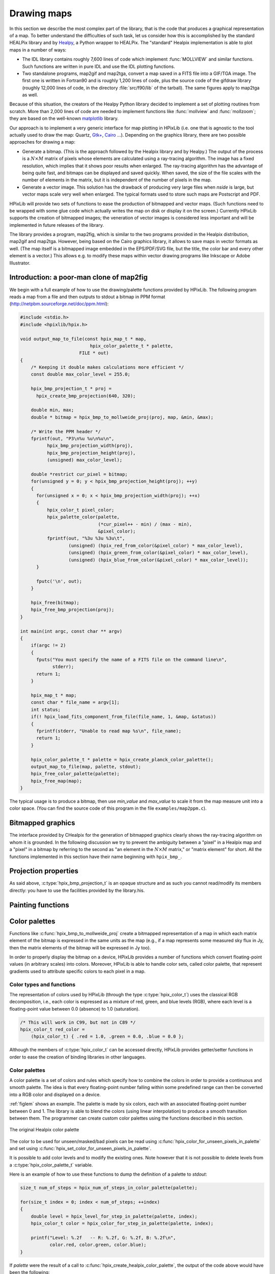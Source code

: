 Drawing maps
============

In this section we describe the most complex part of the library, that
is the code that produces a graphical representation of a map. To
better understand the difficulties of such task, let us consider how
this is accomplished by the standard HEALPix library and by `Healpy
<https://github.com/healpy/healpy>`_, a Python wrapper to HEALPix. The
"standard" Healpix implementation is able to plot maps in a number of
ways:

* The IDL library contains roughly 7\,600 lines of code which
  implement :func:`MOLLVIEW` and similar functions. Such functions are
  written in pure IDL and use the IDL plotting functions.

* Two standalone programs, map2gif and map2tga, convert a map saved in
  a FITS file into a GIF/TGA image. The first one is written in
  Fortran90 and is roughly 1,200 lines of code, plus the source code
  of the gifdraw library (roughly 12,000 lines of code, in the
  directory :file:`src/f90/lib` of the tarball). The same figures
  apply to map2tga as well.

Because of this situation, the creators of the Healpy Python library
decided to implement a set of plotting routines from scratch. More
than 2,000 lines of code are needed to implement functions like
:func:`mollview` and :func:`mollzoom`; they are based on the
well-known `matplotlib <http://matplotlib.sourceforge.net/>`_ library.

Our approach is to implement a very generic interface for map plotting
in HPixLib (i.e. one that is agnostic to the tool actually used to
draw the map: Quartz, `Gtk+ <http://www.gtk.org/>`_, `Cairo
<http://www.cairographics.org>`_ …). Depending on the graphics
library, there are two possible approaches for drawing a map:

* Generate a bitmap. (This is the approach followed by the Healpix
  library and by Healpy.) The output of the process is a
  :math:`N\times M` matrix of pixels whose elements are calculated
  using a ray-tracing algorithm. The image has a fixed resolution,
  which implies that it shows poor results when enlarged. The
  ray-tracing algorithm has the advantage of being quite fast, and
  bitmaps can be displayed and saved quickly. When saved, the size of
  the file scales with the number of elements in the matrix, but it is
  independent of the number of pixels in the map.

* Generate a vector image. This solution has the drawback of producing
  very large files when *nside* is large, but vector maps scale very
  well when enlarged. The typical formats used to store such maps are
  Postscript and PDF.

HPixLib will provide two sets of functions to ease the production of
bitmapped and vector maps. (Such functions need to be wrapped with some
glue code which actually writes the map on disk or display it on the
screen.) Currently HPixLib supports the creation of bitmapped images;
the veneration of vector images is considered less important and will
be implemented in future releases of the library.

The library provides a program, map2fig, which is similar to the two
programs provided in the Healpix distribution, map2gif and map2tga.
However, being based on the Cairo graphics library, it allows to save
maps in vector formats as well. (The map itself is a bitmapped image
embedded in the EPS/PDF/SVG file, but the title, the color bar and
every other element is a vector.) This allows e.g. to modify these
maps within vector drawing programs like Inkscape or Adobe
Illustrator.

Introduction: a poor-man clone of map2fig
-----------------------------------------

We begin with a full example of how to use the drawing/palette
functions provided by HPixLib. The following program reads a map from
a file and then outputs to stdout a bitmap in PPM format
(http://netpbm.sourceforge.net/doc/ppm.html):

.. code-block:: c

  #include <stdio.h>
  #include <hpixlib/hpix.h>
     
  void output_map_to_file(const hpix_map_t * map,
  			    hpix_color_palette_t * palette,
  			FILE * out)
  {
      /* Keeping it double makes calculations more efficient */
      const double max_color_level = 255.0;
  
      hpix_bmp_projection_t * proj = 
  	hpix_create_bmp_projection(640, 320);
  
      double min, max;
      double * bitmap = hpix_bmp_to_mollweide_proj(proj, map, &min, &max);
  
      /* Write the PPM header */
      fprintf(out, "P3\n%u %u\n%u\n",
  	    hpix_bmp_projection_width(proj),
  	    hpix_bmp_projection_height(proj),
  	    (unsigned) max_color_level);
  
      double *restrict cur_pixel = bitmap;
      for(unsigned y = 0; y < hpix_bmp_projection_height(proj); ++y)
      {
  	for(unsigned x = 0; x < hpix_bmp_projection_width(proj); ++x)
  	{
  	    hpix_color_t pixel_color;
  	    hpix_palette_color(palette,
  			       (*cur_pixel++ - min) / (max - min),
  			       &pixel_color);
  	    fprintf(out, "%3u %3u %3u\t",
  		    (unsigned) (hpix_red_from_color(&pixel_color) * max_color_level),
  		    (unsigned) (hpix_green_from_color(&pixel_color) * max_color_level),
  		    (unsigned) (hpix_blue_from_color(&pixel_color) * max_color_level));
  	}
  
  	fputc('\n', out);
      }
    
      hpix_free(bitmap);
      hpix_free_bmp_projection(proj);
  }
  
  int main(int argc, const char ** argv)
  {
      if(argc != 2)
      {
  	fputs("You must specify the name of a FITS file on the command line\n",
  	      stderr);
  	return 1;
      }
  
      hpix_map_t * map;
      const char * file_name = argv[1];
      int status;
      if(! hpix_load_fits_component_from_file(file_name, 1, &map, &status))
      {
  	fprintf(stderr, "Unable to read map %s\n", file_name);
  	return 1;
      }
  
      hpix_color_palette_t * palette = hpix_create_planck_color_palette();
      output_map_to_file(map, palette, stdout);
      hpix_free_color_palette(palette);
      hpix_free_map(map);
  }

The typical usage is to produce a bitmap, then use *min_value* and
*max_value* to scale it from the map measure unit into a color space.
(You can find the source code of this program in the file
``examples/map2ppm.c``).

Bitmapped graphics
------------------

The interface provided by CHealpix for the generation of bitmapped
graphics clearly shows the ray-tracing algorithm on whom it is
grounded. In the following discussion we try to prevent the ambiguity
between a "pixel" in a Healpix map and a "pixel" in a bitmap by
referring to the second as "an element in the :math:`N \times M`
matrix," or "matrix element" for short. All the functions implemented
in this section have their name beginning with ``hpix_bmp_``.

.. c:type:: hpix_bmp_projection_t

   This type contains all the information needed to transform a
   Healpix map into a bi-dimensional bitmapped projection. It is an
   opaque structure, which means that you are not allowed to directly
   access/modify its members: you need to rely on functions defined in
   this section, like e.g. :c:func:`hpix_projection_width` and
   :c:func:`hpix_set_projection_width`.

.. c:function:: hpix_bmp_projection_t * hpix_create_bmp_projection(unsigned int width, unsigned int height)

   Create a new :c:type:`hpix_bmp_projection_t` object and initialize
   its width and height. This object must be deallocated using
   :c:func:`hpix_free_bmp_projection`.

.. c:function:: void hpix_free_bmp_projection(hpix_bmp_projection_t * proj)

Projection properties
---------------------

As said above, :c:type:`hpix_bmp_projection_t` is an opaque structure
and as such you cannot read/modify its members directly: you have to
use the facilities provided by the library.his.

.. c:function:: unsigned int hpix_projection_width(const hpix_bmp_projection_t * proj)

   Return the width of the bitmap, i.e. the number of columns.

.. c:function:: unsigned int hpix_projection_height(const hpix_bmp_projection_t * proj)

   Return the height of the bitmap, i.e. the number of rows.

.. c:function:: void hpix_set_projection_width(hpix_bmp_projection_t * proj, unsigned int width)

   Change the width of the bitmap.

.. c:function:: void hpix_set_projection_height(hpix_bmp_projection_t * proj, unsigned int height)

   Change the height of the bitmap.

Painting functions
------------------

.. c:function:: double * hpix_bmp_to_mollweide_proj(const hpix_bmp_projection_t * proj, const hpix_map_t * map, double * min_value, double * max_value)

   This function creates a bitmap (rectangular array of numbers)
   containing a Mollweide projection of *map*. The details of the
   projection are specified by the *proj* parameter (size of the
   bitmap, set of coordinates to be used and so on). The bitmap is an
   array of floating-point values, each using the same scale as in the
   original map (i.e. if the map represents a set of temperatures in
   Kelvin, then each pixel in the bitmap will be measured in Kelvin as
   well).

   Note that the Mollweide projection must have an aspect ratio 2:1,
   i.e., the width of the image should be twice its height. HPixLib
   does not enforce such requirement on the width and height of the
   bitmap, as the true aspect ratio of the image depends on the pixel
   aspect ratio of the device where the bitmap will be displayed as
   well. However, a good rule of thumb is to pick a width which is
   roughly twice the height, as most of the display devices in use
   today have a pixel aspect ratio which is close to 1:1.

   When the bitmap returned by this function is no longer useful, you
   must free it using :c:func:`hpix_free`.

Color palettes
--------------

Functions like :c:func:`hpix_bmp_to_mollweide_proj` create a bitmapped
representation of a map in which each matrix element of the bitmap is
expressed in the same units as the map (e.g., if a map represents some
measured sky flux in Jy, then the matrix elements of the bitmap will
be expressed in Jy too).

In order to properly display the bitmap on a device, HPixLib provides
a number of functions which convert floating-point values (in
arbitrary scales) into colors. Moreover, HPixLib is able to handle
color sets, called color palette, that represent gradients used to
attribute specific colors to each pixel in a map.

Color types and functions
'''''''''''''''''''''''''

The representation of colors used by HPixLib (through the type
:c:type:`hpix_color_t`) uses the classical RGB decomposition, i.e.,
each color is expressed as a mixture of red, green, and blue levels
(RGB), where each level is a floating-point value between 0.0
(absence) to 1.0 (saturation).

.. c:type:: hpix_color_t

    This type is a structure made up by three fields: `red`, `green`,
    and `blue`. Each element is a floating-point value normalized to
    unity.

    The value of the `red`, `green`, and `blue` fields should be
    between 0.0 (lack of shade) and 1.0 (saturated shade). HPixLib
    however does not enforce such limits, since it is quite common in
    computer graphics to represent saturated values using levels
    greater than 1.0. (E.g., this effect is used in ray-tracing
    programs like POV-Ray to create very bright light sources.)

    The structure is not opaque, therefore it can be created
    on-the-fly using the facilities of the C99 language:

.. code-block:: c

    /* This will work in C99, but not in C89 */
    hpix_color_t red_color =
        (hpix_color_t) { .red = 1.0, .green = 0.0, .blue = 0.0 };

Although the members of :c:type:`hpix_color_t` can be accessed
directly, HPixLib provides getter/setter functions in order to ease
the creation of binding libraries in other languages.

.. c:function:: hpix_color_t hpix_create_color(double red, double green, double blue)

    Return a :c:type:`hpix_color_t` structure initialized to the
    specified values of red, green, and blue.

.. c:function:: hpix_red_from_color(const hpix_color_t * color)

    Return the red level of the color.

.. c:function:: hpix_green_from_color(const hpix_color_t * color)

    Return the green level of the color.

.. c:function:: hpix_blue_from_color(const hpix_color_t * color)

    Return the blue level of the color.


Color palettes
''''''''''''''

A color palette is a set of colors and rules which specify how to
combine the colors in order to provide a continuous and smooth
palette. The idea is that every floating-point number falling within
some predefined range can then be converted into a RGB color and
displayed on a device.

:ref:`figlem` shows an example. The palette is made by six colors,
each with an associated floating-point number between 0 and 1. The
library is able to blend the colors (using linear interpolation) to
produce a smooth transition between them. The programmer can create
custom color palettes using the functions described in this section.

.. _figlem:

.. figure:: ../images/healpix_palette.svg
    :align: center

    The original Healpix color palette


.. c:type:: hpix_color_palette_t

    The type :c:type:`hpix_color_palette_t` is an opaque type that
    holds the information which represents a color palette:

       #. An array of levels and colors (:c:type:`hpix_color_t`). This
          array always contains at least two elements: the one at level 0
          (left side) and the one at level 1 (right side).

       #. The color to be used for unseen pixels.

    HPixLib provides a few functions that create nice-looking palettes
    ready to use: :c:func:`hpix_create_grayscale_color_palette` and
    :c:func:`hpix_create_healpix_color_palette`. When a palette is no
    longer used, the program must call
    :c:func:`hpix_free_color_palette`.

    Note that, being an opaque type, :c:type:`hpix_color_palette_t`
    can be accessed only using the setter/getter functions described
    here.


.. c:function:: hpix_color_palette_t * hpix_create_black_color_palette(void)

    Create a black color palette. This is never used in real-world
    examples, but it can be a good starting point for creating custom
    palettes using :c:func:`hpix_set_color_for_step_in_palette` and
    :c:func:`hpix_add_step_to_color_palette`.

    When the palette is no longer used, the program must call
    :c:func:`hpix_free_color_palette`.

.. c:function:: hpix_color_palette_t * hpix_create_grayscale_color_palette(void)

    Create a color palette made by gray shades. (The color used for
    unseen pixels has a reddish tint, in order to make it
    distinguishable from the others.)

    When the palette is no longer used, the program must call
    :c:func:`hpix_free_color_palette`.

.. c:function:: hpix_color_palette_t * hpix_create_healpix_color_palette(void)

    Create a color palette that mimics the one used by the original
    Healpix library. When the palette is no longer used, the program
    must call :c:func:`hpix_free_color_palette`.

.. c:function:: hpix_color_palette_t * hpix_create_planck_color_palette(void)

    Create a color palette that mimics the one used in the first
    Planck data release. When the palette is no longer used, the
    program must call :c:func:`hpix_free_color_palette`.

.. c:function:: void hpix_free_color_palette(hpix_color_palette_t * palette)

    Release any memory associated with the palette.

The color to be used for unseen/masked/bad pixels can be read using
:c:func:`hpix_color_for_unseen_pixels_in_palette` and set using
:c:func:`hpix_set_color_for_unseen_pixels_in_palette`.

.. c:function:: void hpix_set_color_for_unseen_pixels_in_palette(hpix_color_palette_t * palette, hpix_color_t new_color)

    Set the color to be used for unseen pixels in the specified palette.

.. c:function:: hpix_color_t hpix_set_color_for_unseen_pixels_in_palette(hpix_color_palette_t * palette)

    Retrieve from the palette the color to be used for unseen pixels.

It is possible to add color levels and to modify the existing ones.
Note however that it is not possible to delete levels from a
:c:type:`hpix_color_palette_t` variable.

.. c:function:: void hpix_add_step_to_color_palette(hpix_color_palette_t * palette, double level, hpix_color_t color)

    Add a new color and a new level to the color palette. The new
    color will be appended to the list of existing color steps. Before
    using the palette, you must ensure that
    :c:func:`hpix_sort_levels_in_color_palette` has been called, so
    that all the levels are in ascending order.

    Note that the code does not check if the level you are specifying
    in the call is already present in the palette. If this is the
    case, the library might behave unexpectedly (including divisions
    by zero).

.. c:function:: size_t hpix_num_of_steps_in_color_palette(const hpix_color_palette_t * palette)

    Return the number of color steps in the palette. This number is
    useful if you want to cycle over the steps using e.g. calls to
    :c:func:`hpix_color_for_step_in_palette` and
    :c:func:`hpix_level_for_step_in_palette`.

.. c:function:: hpix_color_t hpix_color_for_step_in_palette(const hpix_color_palette_t * palette, size_t zero_based_index)

    Return the color associated with the given step in the palette.
    The value of `zero_based_index` ranges from 0 to the value
    returned by :c:func:`hpix_num_of_steps_in_color_palette`.

.. c:function:: double hpix_level_for_step_in_palette(const hpix_color_palette_t * palette, size_t zero_based_index)

    Return the level associated with the given step in the palette.
    This level should always be between 0.0 and 1.0. The value of
    `zero_based_index` ranges from 0 to the value returned by
    :c:func:`hpix_num_of_steps_in_color_palette`.

.. c:function:: void hpix_set_color_for_step_in_palette(hpix_color_palette_t * palette, size_t zero_based_index, hpix_color_t new_color)

    Change the color associated with the given step in the palette.

    See also :c:func:`hpix_color_for_step_in_palette`.

.. c:function:: void hpix_set_level_for_step_in_palette(hpix_color_palette_t * palette, size_t zero_based_index, double new_level)

    Change the level associated with the given step in the palette.
    Use with care! You must ensure that the new level does not
    coincide with other levels in the palette, and that the first and
    last level in the array of steps are still 0.0 and 1.0.

    See also :c:func:`hpix_level_for_step_in_palette`.

Here is an example of how to use these functions to dump the
definition of a palette to `stdout`:

.. code-block:: c

    size_t num_of_steps = hpix_num_of_steps_in_color_palette(palette);

    for(size_t index = 0; index < num_of_steps; ++index)
    {
        double level = hpix_level_for_step_in_palette(palette, index);
	hpix_color_t color = hpix_color_for_step_in_palette(palette, index);

        printf("Level: %.2f   -- R: %.2f, G: %.2f, B: %.2f\n",
               color.red, color.green, color.blue);
    }

If `palette` were the result of a call to
:c:func:`hpix_create_healpix_color_palette`, the output of the code
above would have been the following::

    Level: 0.00   -- R: 0.00, G: 0.00, B: 0.50
    Level: 0.15   -- R: 0.00, G: 0.00, B: 1.00
    Level: 0.40   -- R: 0.00, G: 1.00, B: 1.00
    Level: 0.70   -- R: 1.00, G: 1.00, B: 0.00
    Level: 0.90   -- R: 1.00, G: 0.33, B: 0.00
    Level: 1.00   -- R: 0.50, G: 0.00, B: 0.00

.. c:function:: void hpix_sort_levels_in_color_palette(hpix_color_palette_t * palette)

    Sort all the steps in the palette in increasing order with respect
    to their level. (The sort is done inplace using the Standard C
    library function `qsort`: depending on the implementation, it
    might require or not additional memory.)

    Sorting the steps in the palette is crucial for allowing the
    algorithm implemented in :c:func:`hpix_palette_color` to work.
    For efficiency reasons, the function is *never* called
    automatically by HPixLib.

.. c:function:: hpix_palette_color(const hpix_color_palette_t * palette, double level, hpix_color_t * color)

    Set the fields of *color* so that it represents the specified
    `level` in the given color palette. The function uses a linear
    interpolation of the color steps in the palette.

    The palette must be properly sorted using
    :c:func:`hpix_sort_levels_in_color_palette`. This condition is
    already satisfied for the palettes returned by
    :c:func:`hpix_create_black_color_palette`,
    :c:func:`hpix_create_grayscale_color_palette`, and
    :c:func:`hpix_create_healpix_color_palette`.

Before using a palette in a
call to :c:func:`hpix_get_color_palette` or any function that
implicitly calls it (e.g.,
:c:func:`hpix_bmp_mollweide_proj_to_cairo_surface`), you must ensure
these rules apply:

    #. The first color step in the palette has level 0.

    #. The last color step in the palette has level 1.

    #. All the color steps are sorted in increasing order according to
       their level.

    #. There must not be two color steps with the same value for the
       level.

HPixLib does not enforce any of these rules. To ensure that you comply
with them, here is a set of rules:

    * After you call :c:func:`hpix_add_step_to_color_palette`, call
      :c:func:`hpix_sort_levels_in_color_palette` to sort the list. If
      you make multiple calls to
      :c:func:`hpix_add_step_to_color_palette`, you can sort the list
      after the last call (which is very efficient).

    * Never use :c:func:`hpix_set_level_for_step_in_palette` to change
      the level of the color steps with level 0.0 and 1.0.

    * When adding new color steps with
      :c:func:`hpix_add_step_to_color_palette`, ensure that the level
      you are specifing was never used in the palette.

    * If you want to change the color at one of the edges of the
      palette, the right way to do is to call
      :c:func:`hpix_set_color_for_step_in_palette`, as shown in the
      following example:

.. code-block:: c

    /* This might be unnecessary, but it does not harm. */
    hpix_sort_levels_in_color_palette(palette);

    size_t num_of_steps = hpix_num_of_steps_in_color_palette(palette);

    /* Change the color for level 0 */
    hpix_set_color_for_step_in_palette(0, hpix_create_color(0.0, 1.0, 1.0));
    /* Change the color for level 1 */
    hpix_set_color_for_step_in_palette(num_of_steps - 1, hpix_create_color(1.0, 1.0, 1.0));

Vector graphics
---------------

Not implemented yet.
